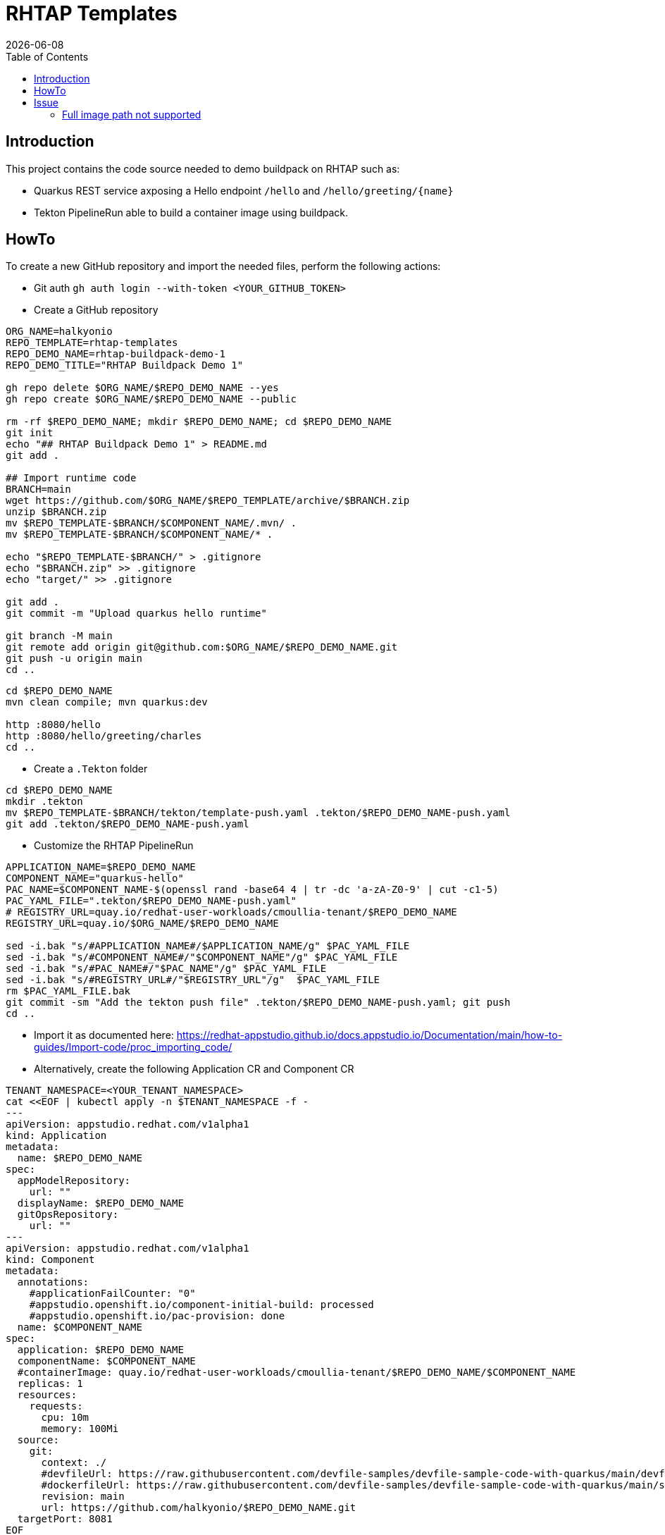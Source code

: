 = RHTAP Templates
:icons: font
:revdate: {docdate}
:toc: left
:toclevels: 2
ifdef::env-github[]
:tip-caption: :bulb:
:note-caption: :information_source:
:important-caption: :heavy_exclamation_mark:
:caution-caption: :fire:
:warning-caption: :warning:
endif::[]

== Introduction

This project contains the code source needed to demo buildpack on RHTAP such as:

* Quarkus REST service axposing a Hello endpoint `/hello` and `+/hello/greeting/{name}+`
* Tekton PipelineRun able to build a container image using buildpack.

== HowTo

To create a new GitHub repository and import the needed files, perform the following actions:

* Git auth
`gh auth login --with-token <YOUR_GITHUB_TOKEN>`
* Create a GitHub repository

[,bash]
----
ORG_NAME=halkyonio
REPO_TEMPLATE=rhtap-templates
REPO_DEMO_NAME=rhtap-buildpack-demo-1
REPO_DEMO_TITLE="RHTAP Buildpack Demo 1"

gh repo delete $ORG_NAME/$REPO_DEMO_NAME --yes
gh repo create $ORG_NAME/$REPO_DEMO_NAME --public

rm -rf $REPO_DEMO_NAME; mkdir $REPO_DEMO_NAME; cd $REPO_DEMO_NAME
git init
echo "## RHTAP Buildpack Demo 1" > README.md
git add .

## Import runtime code
BRANCH=main
wget https://github.com/$ORG_NAME/$REPO_TEMPLATE/archive/$BRANCH.zip
unzip $BRANCH.zip
mv $REPO_TEMPLATE-$BRANCH/$COMPONENT_NAME/.mvn/ .
mv $REPO_TEMPLATE-$BRANCH/$COMPONENT_NAME/* .

echo "$REPO_TEMPLATE-$BRANCH/" > .gitignore
echo "$BRANCH.zip" >> .gitignore
echo "target/" >> .gitignore

git add .
git commit -m "Upload quarkus hello runtime"

git branch -M main
git remote add origin git@github.com:$ORG_NAME/$REPO_DEMO_NAME.git
git push -u origin main
cd ..
----

[,bash]
----
cd $REPO_DEMO_NAME
mvn clean compile; mvn quarkus:dev

http :8080/hello
http :8080/hello/greeting/charles
cd ..
----

- Create a `.Tekton` folder
[,bash]
----
cd $REPO_DEMO_NAME
mkdir .tekton
mv $REPO_TEMPLATE-$BRANCH/tekton/template-push.yaml .tekton/$REPO_DEMO_NAME-push.yaml
git add .tekton/$REPO_DEMO_NAME-push.yaml
----

* Customize the RHTAP PipelineRun
[,bash]
----
APPLICATION_NAME=$REPO_DEMO_NAME
COMPONENT_NAME="quarkus-hello"
PAC_NAME=$COMPONENT_NAME-$(openssl rand -base64 4 | tr -dc 'a-zA-Z0-9' | cut -c1-5)
PAC_YAML_FILE=".tekton/$REPO_DEMO_NAME-push.yaml"
# REGISTRY_URL=quay.io/redhat-user-workloads/cmoullia-tenant/$REPO_DEMO_NAME
REGISTRY_URL=quay.io/$ORG_NAME/$REPO_DEMO_NAME

sed -i.bak "s/#APPLICATION_NAME#/$APPLICATION_NAME/g" $PAC_YAML_FILE
sed -i.bak "s/#COMPONENT_NAME#/"$COMPONENT_NAME"/g" $PAC_YAML_FILE
sed -i.bak "s/#PAC_NAME#/"$PAC_NAME"/g" $PAC_YAML_FILE
sed -i.bak "s/#REGISTRY_URL#/"$REGISTRY_URL"/g"  $PAC_YAML_FILE
rm $PAC_YAML_FILE.bak
git commit -sm "Add the tekton push file" .tekton/$REPO_DEMO_NAME-push.yaml; git push
cd ..
----

- Import it as documented here: https://redhat-appstudio.github.io/docs.appstudio.io/Documentation/main/how-to-guides/Import-code/proc_importing_code/

- Alternatively, create the following Application CR and Component CR
[,bash]
----
TENANT_NAMESPACE=<YOUR_TENANT_NAMESPACE>
cat <<EOF | kubectl apply -n $TENANT_NAMESPACE -f -
---
apiVersion: appstudio.redhat.com/v1alpha1
kind: Application
metadata:
  name: $REPO_DEMO_NAME
spec:
  appModelRepository:
    url: ""
  displayName: $REPO_DEMO_NAME
  gitOpsRepository:
    url: ""
---
apiVersion: appstudio.redhat.com/v1alpha1
kind: Component
metadata:
  annotations:
    #applicationFailCounter: "0"
    #appstudio.openshift.io/component-initial-build: processed
    #appstudio.openshift.io/pac-provision: done
  name: $COMPONENT_NAME
spec:
  application: $REPO_DEMO_NAME
  componentName: $COMPONENT_NAME
  #containerImage: quay.io/redhat-user-workloads/cmoullia-tenant/$REPO_DEMO_NAME/$COMPONENT_NAME
  replicas: 1
  resources:
    requests:
      cpu: 10m
      memory: 100Mi
  source:
    git:
      context: ./
      #devfileUrl: https://raw.githubusercontent.com/devfile-samples/devfile-sample-code-with-quarkus/main/devfile.yaml
      #dockerfileUrl: https://raw.githubusercontent.com/devfile-samples/devfile-sample-code-with-quarkus/main/src/main/docker/Dockerfile.jvm.staged
      revision: main
      url: https://github.com/halkyonio/$REPO_DEMO_NAME.git
  targetPort: 8081
EOF
----

- Cleaning
[,bash]
----
kubectl delete application/$REPO_DEMO_NAME
kubectl delete component/$COMPONENT_NAME
rm $BRANCH.zip; rm -r $REPO_TEMPLATE-$BRANCH
----

== Issue

=== Full image path not supported

The lifecycle component and most probably google container library (used by lifecycle to access the registry) do not support such advanced feature: https://kubernetes.io/docs/concepts/containers/images/#kubelet-credential-provider
The consequence is that if several secrets are attached to the `appstudio-pipeline` service account and subsequently by the pod running lifecycle, then
lifecycle, at the analysis step, will raise an issue if it doesn't get as first entry of the `auths:` config file (from mounted secrets) the full image path matching the image name declared
as output image.
